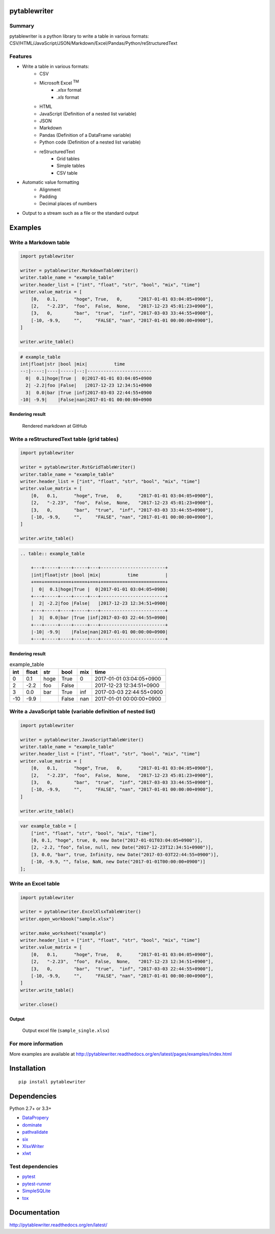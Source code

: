 pytablewriter
=============

.. image:: https://img.shields.io/pypi/pyversions/pytablewriter.svg
   :target: https://pypi.python.org/pypi/pytablewriter
.. image:: https://travis-ci.org/thombashi/pytablewriter.svg?branch=master
    :target: https://travis-ci.org/thombashi/pytablewriter
.. image:: https://ci.appveyor.com/api/projects/status/2w0611ajvw21vho5?svg=true
    :target: https://ci.appveyor.com/project/thombashi/pytablewriter
.. image:: https://coveralls.io/repos/github/thombashi/pytablewriter/badge.svg?branch=master
    :target: https://coveralls.io/github/thombashi/pytablewriter?branch=master

Summary
-------

pytablewriter is a python library to write a table in various formats: CSV/HTML/JavaScript/JSON/Markdown/Excel/Pandas/Python/reStructuredText

Features
--------

- Write a table in various formats:
    - CSV
    - Microsoft Excel :superscript:`TM`
        - `.xlsx` format
        - `.xls` format
    - HTML
    - JavaScript (Definition of a nested list variable)
    - JSON
    - Markdown
    - Pandas (Definition of a DataFrame variable)
    - Python code (Definition of a nested list variable)
    - reStructuredText
        - Grid tables
        - Simple tables
        - CSV table
- Automatic value formatting
    - Alignment
    - Padding
    - Decimal places of numbers
- Output to a stream such as a file or the standard output

Examples
========

Write a Markdown table
----------------------

.. code:: python

    import pytablewriter

    writer = pytablewriter.MarkdownTableWriter()
    writer.table_name = "example_table"
    writer.header_list = ["int", "float", "str", "bool", "mix", "time"]
    writer.value_matrix = [
        [0,   0.1,      "hoge", True,   0,      "2017-01-01 03:04:05+0900"],
        [2,   "-2.23",  "foo",  False,  None,   "2017-12-23 45:01:23+0900"],
        [3,   0,        "bar",  "true",  "inf", "2017-03-03 33:44:55+0900"],
        [-10, -9.9,     "",     "FALSE", "nan", "2017-01-01 00:00:00+0900"],
    ]

    writer.write_table()

.. code::

    # example_table
    int|float|str |bool |mix|          time
    --:|----:|----|-----|--:|------------------------
      0|  0.1|hoge|True |  0|2017-01-01 03:04:05+0900
      2| -2.2|foo |False|   |2017-12-23 12:34:51+0900
      3|  0.0|bar |True |inf|2017-03-03 22:44:55+0900
    -10| -9.9|    |False|nan|2017-01-01 00:00:00+0900


Rendering result
~~~~~~~~~~~~~~~~~~~~~~~~~~~~

.. figure:: ss/markdown.png
   :scale: 80%
   :alt: markdown_ss

   Rendered markdown at GitHub

Write a reStructuredText table (grid tables)
--------------------------------------------


.. code:: python

    import pytablewriter

    writer = pytablewriter.RstGridTableWriter()
    writer.table_name = "example_table"
    writer.header_list = ["int", "float", "str", "bool", "mix", "time"]
    writer.value_matrix = [
        [0,   0.1,      "hoge", True,   0,      "2017-01-01 03:04:05+0900"],
        [2,   "-2.23",  "foo",  False,  None,   "2017-12-23 45:01:23+0900"],
        [3,   0,        "bar",  "true",  "inf", "2017-03-03 33:44:55+0900"],
        [-10, -9.9,     "",     "FALSE", "nan", "2017-01-01 00:00:00+0900"],
    ]

    writer.write_table()


.. code::

    .. table:: example_table

        +---+-----+----+-----+---+------------------------+
        |int|float|str |bool |mix|          time          |
        +===+=====+====+=====+===+========================+
        |  0|  0.1|hoge|True |  0|2017-01-01 03:04:05+0900|
        +---+-----+----+-----+---+------------------------+
        |  2| -2.2|foo |False|   |2017-12-23 12:34:51+0900|
        +---+-----+----+-----+---+------------------------+
        |  3|  0.0|bar |True |inf|2017-03-03 22:44:55+0900|
        +---+-----+----+-----+---+------------------------+
        |-10| -9.9|    |False|nan|2017-01-01 00:00:00+0900|
        +---+-----+----+-----+---+------------------------+

Rendering result
~~~~~~~~~~~~~~~~~~~~~~~~~~~~

.. table:: example_table

    +---+-----+----+-----+---+------------------------+
    |int|float|str |bool |mix|          time          |
    +===+=====+====+=====+===+========================+
    |  0|  0.1|hoge|True |  0|2017-01-01 03:04:05+0900|
    +---+-----+----+-----+---+------------------------+
    |  2| -2.2|foo |False|   |2017-12-23 12:34:51+0900|
    +---+-----+----+-----+---+------------------------+
    |  3|  0.0|bar |True |inf|2017-03-03 22:44:55+0900|
    +---+-----+----+-----+---+------------------------+
    |-10| -9.9|    |False|nan|2017-01-01 00:00:00+0900|
    +---+-----+----+-----+---+------------------------+

Write a JavaScript table (variable definition of nested list)
-------------------------------------------------------------

.. code:: python

    import pytablewriter

    writer = pytablewriter.JavaScriptTableWriter()
    writer.table_name = "example_table"
    writer.header_list = ["int", "float", "str", "bool", "mix", "time"]
    writer.value_matrix = [
        [0,   0.1,      "hoge", True,   0,      "2017-01-01 03:04:05+0900"],
        [2,   "-2.23",  "foo",  False,  None,   "2017-12-23 45:01:23+0900"],
        [3,   0,        "bar",  "true",  "inf", "2017-03-03 33:44:55+0900"],
        [-10, -9.9,     "",     "FALSE", "nan", "2017-01-01 00:00:00+0900"],
    ]

    writer.write_table()

.. code:: js

    var example_table = [
        ["int", "float", "str", "bool", "mix", "time"],
        [0, 0.1, "hoge", true, 0, new Date("2017-01-01T03:04:05+0900")],
        [2, -2.2, "foo", false, null, new Date("2017-12-23T12:34:51+0900")],
        [3, 0.0, "bar", true, Infinity, new Date("2017-03-03T22:44:55+0900")],
        [-10, -9.9, "", false, NaN, new Date("2017-01-01T00:00:00+0900")]
    ];

Write an Excel table
--------------------

.. code:: python

    import pytablewriter

    writer = pytablewriter.ExcelXlsxTableWriter()
    writer.open_workbook("sample.xlsx")

    writer.make_worksheet("example")
    writer.header_list = ["int", "float", "str", "bool", "mix", "time"]
    writer.value_matrix = [
        [0,   0.1,      "hoge", True,   0,      "2017-01-01 03:04:05+0900"],
        [2,   "-2.23",  "foo",  False,  None,   "2017-12-23 12:34:51+0900"],
        [3,   0,        "bar",  "true",  "inf", "2017-03-03 22:44:55+0900"],
        [-10, -9.9,     "",     "FALSE", "nan", "2017-01-01 00:00:00+0900"],
    ]
    writer.write_table()

    writer.close()


Output
~~~~~~~~~~~~~~~~~~~~~~~~~~~~

.. figure:: ss/excel_single.png
   :scale: 100%
   :alt: excel_single

   Output excel file (``sample_single.xlsx``)

For more information
--------------------

More examples are available at 
http://pytablewriter.readthedocs.org/en/latest/pages/examples/index.html

Installation
============

::

    pip install pytablewriter


Dependencies
============

Python 2.7+ or 3.3+

- `DataPropery <https://github.com/thombashi/DataProperty>`__
- `dominate <http://github.com/Knio/dominate/>`__
- `pathvalidate <https://github.com/thombashi/pathvalidate>`__
- `six <https://pypi.python.org/pypi/six/>`__
- `XlsxWriter <http://xlsxwriter.readthedocs.io/>`__
- `xlwt <http://www.python-excel.org/>`__


Test dependencies
-----------------

- `pytest <http://pytest.org/latest/>`__
- `pytest-runner <https://pypi.python.org/pypi/pytest-runner>`__
- `SimpleSQLite <https://github.com/thombashi/SimpleSQLite>`__
- `tox <https://testrun.org/tox/latest/>`__

Documentation
=============

http://pytablewriter.readthedocs.org/en/latest/


